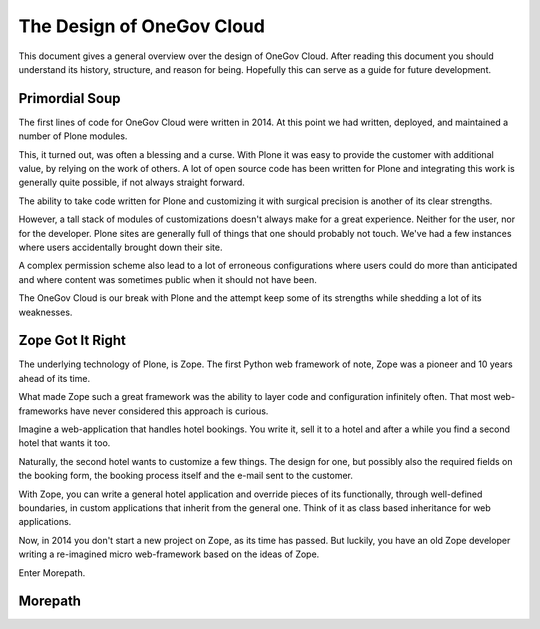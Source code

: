 The Design of OneGov Cloud
--------------------------

This document gives a general overview over the design of OneGov Cloud. After
reading this document you should understand its history, structure, and reason
for being. Hopefully this can serve as a guide for future development.

Primordial Soup
===============

The first lines of code for OneGov Cloud were written in 2014. At this point
we had written, deployed, and maintained a number of Plone modules.

This, it turned out, was often a blessing and a curse. With Plone it was easy
to provide the customer with additional value, by relying on the work of
others. A lot of open source code has been written for Plone and integrating
this work is generally quite possible, if not always straight forward.

The ability to take code written for Plone and customizing it with surgical
precision is another of its clear strengths.

However, a tall stack of modules of customizations doesn't always make for a
great experience. Neither for the user, nor for the developer. Plone sites are
generally full of things that one should probably not touch. We've had a few
instances where users accidentally brought down their site.

A complex permission scheme also lead to a lot of erroneous configurations
where users could do more than anticipated and where content was sometimes
public when it should not have been.

The OneGov Cloud is our break with Plone and the attempt keep some of its
strengths while shedding a lot of its weaknesses.

Zope Got It Right
=================

The underlying technology of Plone, is Zope. The first Python web framework
of note, Zope was a pioneer and 10 years ahead of its time.

What made Zope such a great framework was the ability to layer code and
configuration infinitely often. That most web-frameworks have never considered
this approach is curious.

Imagine a web-application that handles hotel bookings. You write it, sell it
to a hotel and after a while you find a second hotel that wants it too.

Naturally, the second hotel wants to customize a few things. The design for
one, but possibly also the required fields on the booking form, the booking
process itself and the e-mail sent to the customer.

With Zope, you can write a general hotel application and override pieces of
its functionally, through well-defined boundaries, in custom applications that
inherit from the general one. Think of it as class based inheritance for
web applications.

Now, in 2014 you don't start a new project on Zope, as its time has passed. But
luckily, you have an old Zope developer writing a re-imagined micro
web-framework based on the ideas of Zope.

Enter Morepath.

Morepath
========

